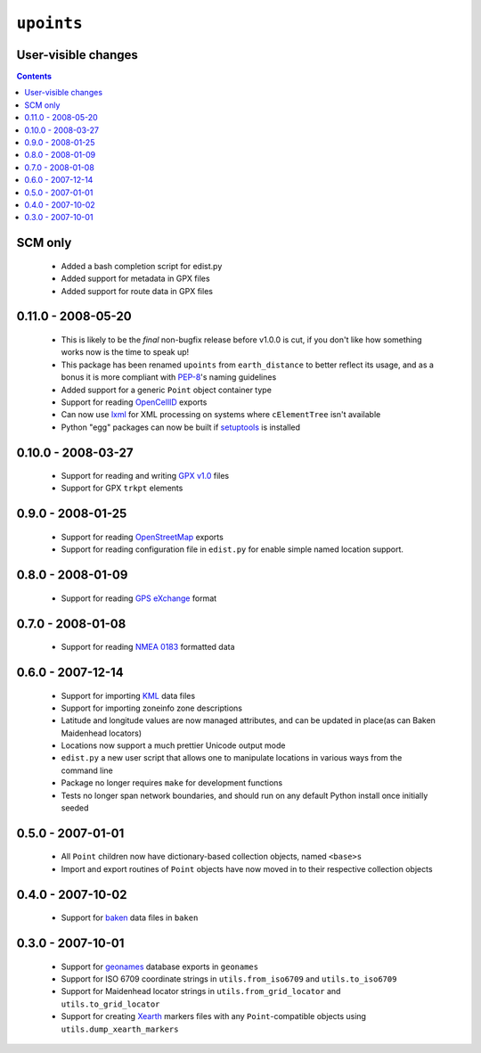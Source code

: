 ``upoints``
===========

User-visible changes
--------------------

.. contents::

SCM only
--------

    * Added a bash completion script for edist.py
    * Added support for metadata in GPX files
    * Added support for route data in GPX files

0.11.0 - 2008-05-20
-------------------

    * This is likely to be the *final* non-bugfix release before v1.0.0
      is cut, if you don't like how something works now is the time to
      speak up!
    * This package has been renamed ``upoints`` from ``earth_distance``
      to better reflect its usage, and as a bonus it is more compliant
      with PEP-8_'s naming guidelines
    * Added support for a generic ``Point`` object container type
    * Support for reading OpenCellID_ exports
    * Can now use lxml_ for XML processing on systems where
      ``cElementTree`` isn't available
    * Python "egg" packages can now be built if setuptools_ is installed

.. _OpenCellID: http://opencellid.org/
.. _lxml: http://codespeak.net/lxml/
.. _setuptools: http://peak.telecommunity.com/DevCenter/setuptools
.. _PEP-8: http://www.python.org/dev/peps/pep-0008/

0.10.0 - 2008-03-27
-------------------

    * Support for reading and writing `GPX v1.0`_ files
    * Support for GPX ``trkpt`` elements

.. _GPX v1.0: http://www.topografix.com/GPX/1/0

0.9.0 - 2008-01-25
------------------

    * Support for reading OpenStreetMap_ exports
    * Support for reading configuration file in ``edist.py`` for enable
      simple named location support.

.. _OpenStreetMap: http://wiki.openstreetmap.org/

0.8.0 - 2008-01-09
------------------

    * Support for reading `GPS eXchange`_ format

.. _GPS eXchange: http://www.topografix.com/GPX/

0.7.0 - 2008-01-08
------------------

    * Support for reading `NMEA 0183`_ formatted data

.. _NMEA 0183: http://www.nmea.org/pub/0183/

0.6.0 - 2007-12-14
------------------

    * Support for importing KML_ data files
    * Support for importing zoneinfo zone descriptions
    * Latitude and longitude values are now managed attributes, and can
      be updated in place(as can Baken Maidenhead locators)
    * Locations now support a much prettier Unicode output mode
    * ``edist.py`` a new user script that allows one to manipulate
      locations in various ways from the command line
    * Package no longer requires ``make`` for development functions
    * Tests no longer span network boundaries, and should run on any
      default Python install once initially seeded

.. _KML: http://code.google.com/apis/kml/documentation/kml_tags_21.html

0.5.0 - 2007-01-01
------------------

    * All ``Point`` children now have dictionary-based collection
      objects, named ``<base>s``
    * Import and export routines of ``Point`` objects have now moved in
      to their respective collection objects

0.4.0 - 2007-10-02
------------------

    * Support for baken_ data files in ``baken``

.. _baken: http://www.qsl.net/g4klx/

0.3.0 - 2007-10-01
------------------

    * Support for geonames_ database exports in ``geonames``
    * Support for ISO 6709 coordinate strings in ``utils.from_iso6709``
      and ``utils.to_iso6709``
    * Support for Maidenhead locator strings in
      ``utils.from_grid_locator`` and ``utils.to_grid_locator``
    * Support for creating Xearth_ markers files with any
      ``Point``-compatible objects using ``utils.dump_xearth_markers``

.. _geonames: http://www.geonames.org/
.. _Xearth: http://www.cs.colorado.edu/~tuna/xearth/

..
    :vim: set ft=rst ts=4 sw=4 et:


